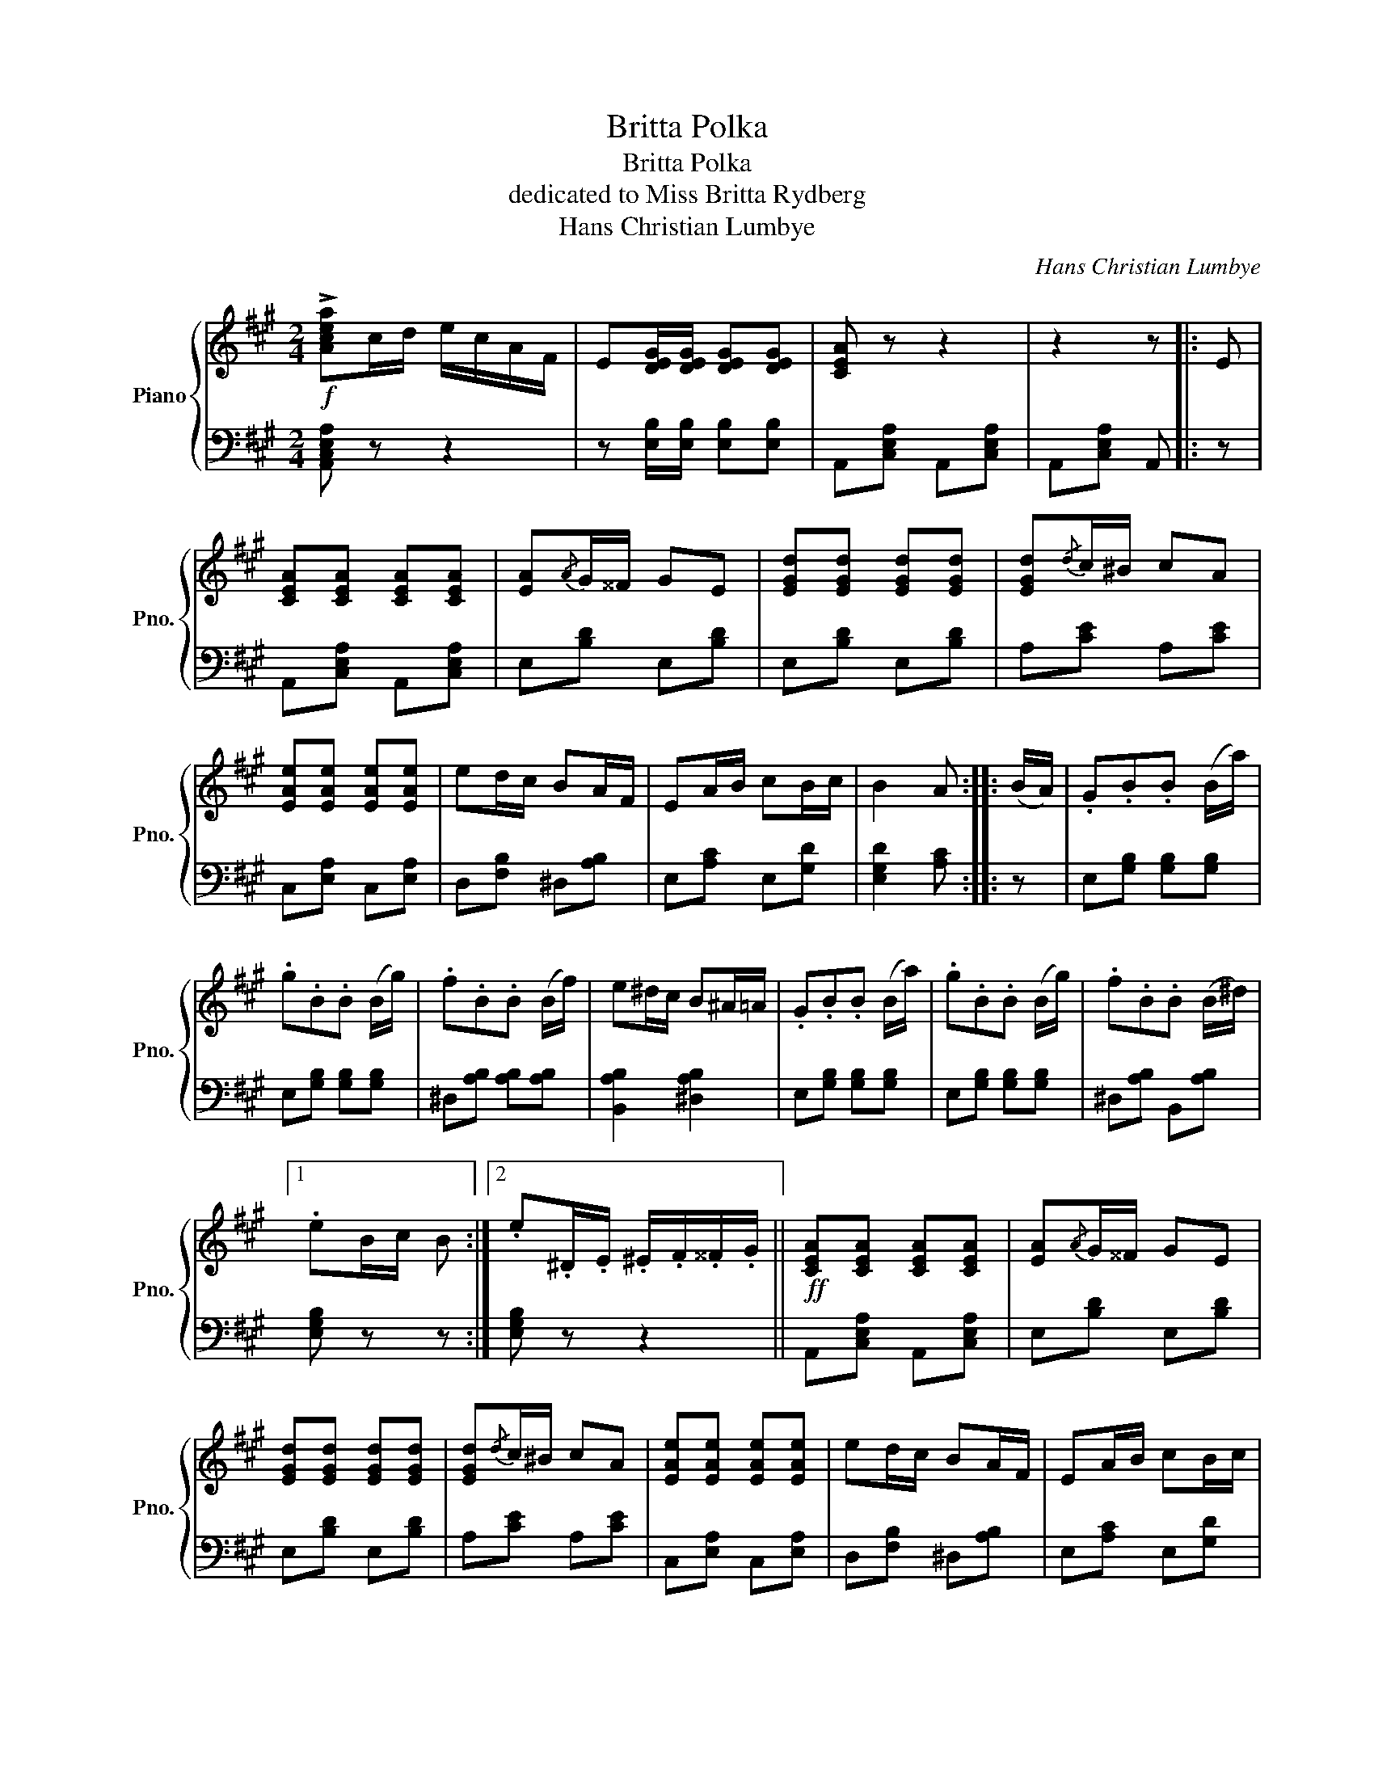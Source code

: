 X:1
T:Britta Polka
T:Britta Polka
T:dedicated to Miss Britta Rydberg
T:Hans Christian Lumbye
C:Hans Christian Lumbye
%%score { 1 | 2 }
L:1/8
M:2/4
K:A
V:1 treble nm="Piano" snm="Pno."
V:2 bass 
V:1
!f! !>![Acea]c/d/ e/c/A/F/ | E[DEG]/[DEG]/ [DEG][DEG] | [CEA] z z2 | z2 z |: E | %5
 [CEA][CEA] [CEA][CEA] | [EA]{/A}G/^^F/ GE | [EGd][EGd] [EGd][EGd] | [EGd]{/d}c/^B/ cA | %9
 [EAe][EAe] [EAe][EAe] | ed/c/ BA/F/ | EA/B/ cB/c/ | B2 A :: (B/A/) | .G.B.B (B/a/) | %15
 .g.B.B (B/g/) | .f.B.B (B/f/) | e^d/c/ B^A/=A/ | .G.B.B (B/a/) | .g.B.B (B/g/) | .f.B.B (B/^d/) |1 %21
 .eB/c/ B :|2 .e.^D/.E/ .^E/.F/.^^F/.G/ ||!ff! [CEA][CEA] [CEA][CEA] | [EA]{/A}G/^^F/ GE | %25
 [EGd][EGd] [EGd][EGd] | [EGd]{/d}c/^B/ cA | [EAe][EAe] [EAe][EAe] | ed/c/ BA/F/ | EA/B/ cB/c/ | %30
 B2 A z |:[K:D]!mf! .[Ff]2 .[Aa]2 | .[dd'].a .[dd'].a | .b2 .[dd']2 | [ff']4 | .[aa']2 .[ee']2 | %36
 .[ff'].d' .[ff'].d' | [ff']2 [ee']>[dd'] | [cc'][Bb] [Aa][Gg] | .[Ff]2 .[Aa]2 | %40
 .[dd'].a .[dd'].a | .b2 .[dd']2 | [ff']4 | [ff']2 b>b | [aa'][gg'] [ff'][ee'] | %45
 [dd']a [ff'][ee'] |{/[ff']} ([ee']2 [dd']) z |1!ff! .d/.c/.B/.c/ .d.D | fD A z | %49
 .d/.c/.B/.c/ .d.D | fD A z | .g/.f/.e/.f/ .g.e | .g/.f/.e/.f/ .g.e | .g/.f/.e/.d/ .c/.B/.A/.^G/ | %54
 .B/.A/.G/.E/ .C z :|2[K:A]!ff! [Acea]c/d/ e/c/A/F/ || E[DEG]/[DEG]/ [DEG][DEG] | [CEA] z z2 | %58
 z2 z E | [CEA][CEA] [CEA][CEA] | [EA]{/A}G/^^F/ GE | [EGd][EGd] [EGd][EGd] | [EGd]{/d}c/^B/ cA | %63
 [EAe][EAe] [EAe][EAe] | ed/c/ BA/F/ | EA/B/ cB/c/ | B2 A z |!p! Ac/d/ ee/f/ | (e2 d) z | %69
 GB/c/ dd/e/ | (d2 c) z |!f! !>!.[Aa].a/.g/ .f/.e/.d/.c/ | .B.A .G.F | .Ef/e/ c/e/A/c/ | %74
 E[EG]/[EG]/ [EG][EG] | [EA] z [CEc] z | !fermata![CEA]4 |] %77
V:2
 [A,,C,E,A,] z z2 | z [E,B,]/[E,B,]/ [E,B,][E,B,] | A,,[C,E,A,] A,,[C,E,A,] | A,,[C,E,A,] A,, |: %4
 z | A,,[C,E,A,] A,,[C,E,A,] | E,[B,D] E,[B,D] | E,[B,D] E,[B,D] | A,[CE] A,[CE] | %9
 C,[E,A,] C,[E,A,] | D,[F,B,] ^D,[A,B,] | E,[A,C] E,[G,D] | [E,G,D]2 [A,C] :: z | %14
 E,[G,B,] [G,B,][G,B,] | E,[G,B,] [G,B,][G,B,] | ^D,[A,B,] [A,B,][A,B,] | [B,,A,B,]2 [^D,A,B,]2 | %18
 E,[G,B,] [G,B,][G,B,] | E,[G,B,] [G,B,][G,B,] | ^D,[A,B,] B,,[A,B,] |1 [E,G,B,] z z :|2 %22
 [E,G,B,] z z2 || A,,[C,E,A,] A,,[C,E,A,] | E,[B,D] E,[B,D] | E,[B,D] E,[B,D] | A,[CE] A,[CE] | %27
 C,[E,A,] C,[E,A,] | D,[F,B,] ^D,[A,B,] | E,[A,C] E,[G,D] | [E,G,D]2 [A,C] z |: %31
[K:D] D,[F,A,D] D,[F,A,D] | D,[F,A,D] D,[F,A,D] | D,[G,B,D] D,[G,B,D] | D,[F,A,D] D,[F,A,D] | %35
 A,[CEG] A,[CEG] |[K:treble] D[FA] D[FA] | B,[E^G] [EG][EG] | [A,EG] z z2 | %39
[K:bass] D,[F,A,D] D,[F,A,D] | D,[F,A,D] D,[F,A,D] | D,[G,B,D] D,[G,B,D] | D,[F,A,D] D,[F,A,D] | %43
 B,[^DFA] B,[DFA] | E[GB] G,[B,E] | A,[DF] A,[CG] | ([A,CG]2 [DF]) z |1 [G,B,D] z z [G,B,] | %48
 [D,F,A,D] z z2 | [G,B,D] z z [G,B,] | [D,F,A,D] z z2 | A,[CEG] ^A,[CEG] | B,[EG] =C[EG] | %53
 [A,CEG] z z2 |[K:bass] z2 z [A,,A,] :|2[K:A] [A,,C,E,A,] z z2 || z [E,B,]/[E,B,]/ [E,B,][E,B,] | %57
 A,,[C,E,A,] A,,[C,E,A,] | A,,[C,E,A,] A,, z | A,,[C,E,A,] A,,[C,E,A,] | E,[B,D] E,[B,D] | %61
 E,[B,D] E,[B,D] | A,[CE] A,[CE] | C,[E,A,] C,[E,A,] | D,[F,B,] ^D,[A,B,] | E,[A,C] E,[G,D] | %66
 [E,G,D]2 [A,C] z | A,[CE=G] A,[CEG] | A,[DF] [DF][DF] | A,[DG] A,[DG] | A,[CE] [CE][CE] | %71
 [A,CE]2 z2 | z [^D,F,A,=C] [D,F,A,C][D,F,A,C] | [E,A,C] z z2 | z [E,B,D]/[E,B,D]/ [E,B,D][E,B,D] | %75
 [A,C] z [A,,E,A,] z | !fermata![A,,E,A,]4 |] %77

